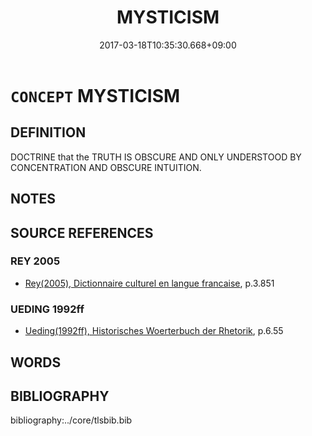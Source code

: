 # -*- mode: mandoku-tls-view -*-
#+TITLE: MYSTICISM
#+DATE: 2017-03-18T10:35:30.668+09:00        
#+STARTUP: content
* =CONCEPT= MYSTICISM
:PROPERTIES:
:CUSTOM_ID: uuid-62528bcc-d150-49b6-8031-c7a871202833
:TR_ZH: 神祕主義
:END:
** DEFINITION

DOCTRINE that the TRUTH IS OBSCURE AND ONLY UNDERSTOOD BY CONCENTRATION AND OBSCURE INTUITION.

** NOTES

** SOURCE REFERENCES
*** REY 2005
 - [[cite:REY-2005][Rey(2005), Dictionnaire culturel en langue francaise]], p.3.851

*** UEDING 1992ff
 - [[cite:UEDING-1992ff][Ueding(1992ff), Historisches Woerterbuch der Rhetorik]], p.6.55

** WORDS
   :PROPERTIES:
   :VISIBILITY: children
   :END:
** BIBLIOGRAPHY
bibliography:../core/tlsbib.bib
